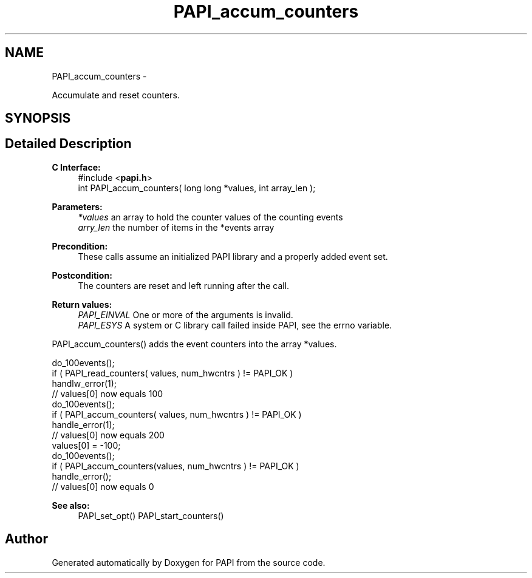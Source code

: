 .TH "PAPI_accum_counters" 3 "Tue May 21 2013" "Version 5.1.1.0" "PAPI" \" -*- nroff -*-
.ad l
.nh
.SH NAME
PAPI_accum_counters \- 
.PP
Accumulate and reset counters.  

.SH SYNOPSIS
.br
.PP
.SH "Detailed Description"
.PP 
\fBC Interface:\fP
.RS 4
#include <\fBpapi.h\fP> 
.br
 int PAPI_accum_counters( long long *values, int array_len );
.RE
.PP
\fBParameters:\fP
.RS 4
\fI*values\fP an array to hold the counter values of the counting events 
.br
\fIarry_len\fP the number of items in the *events array
.RE
.PP
\fBPrecondition:\fP
.RS 4
These calls assume an initialized PAPI library and a properly added event set.
.RE
.PP
\fBPostcondition:\fP
.RS 4
The counters are reset and left running after the call.
.RE
.PP
\fBReturn values:\fP
.RS 4
\fIPAPI_EINVAL\fP One or more of the arguments is invalid. 
.br
\fIPAPI_ESYS\fP A system or C library call failed inside PAPI, see the errno variable.
.RE
.PP
PAPI_accum_counters() adds the event counters into the array *values.
.PP
.PP
.nf
do_100events();
if ( PAPI_read_counters( values, num_hwcntrs ) != PAPI_OK )
    handlw_error(1);
// values[0] now equals 100 
do_100events();
if ( PAPI_accum_counters( values, num_hwcntrs ) != PAPI_OK )
    handle_error(1);
// values[0] now equals 200
values[0] = -100;
do_100events();
if ( PAPI_accum_counters(values, num_hwcntrs ) != PAPI_OK )
    handle_error();
// values[0] now equals 0
.fi
.PP
.PP
\fBSee also:\fP
.RS 4
PAPI_set_opt() PAPI_start_counters() 
.RE
.PP


.SH "Author"
.PP 
Generated automatically by Doxygen for PAPI from the source code.
